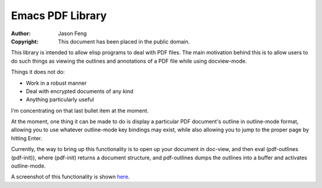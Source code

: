 Emacs PDF Library
============================

:Author: Jason Feng
:Copyright: This document has been placed in the public domain.

This library is intended to allow elisp programs to deal with PDF
files.  The main motivation behind this is to allow users to do such
things as viewing the outlines and annotations of a PDF file while
using docview-mode.

Things it does not do:

* Work in a robust manner
* Deal with encrypted documents of any kind
* Anything particularly useful

I'm concentrating on that last bullet item at the moment.

At the moment, one thing it can be made to do is display a particular
PDF document's outline in outline-mode format, allowing you to use whatever
outline-mode key bindings may exist, while also allowing you to jump to
the proper page by hitting Enter.  

Currently, the way to bring up this functionality is to open up your
document in doc-view, and then eval (pdf-outlines (pdf-init)), where
(pdf-init) returns a document structure, and pdf-outlines dumps the
outlines into a buffer and activates outline-mode.

A screenshot of this functionality
is shown `here`_.

__
.. _here: http://jason.ozbert.com/images/pdf_outline.png
